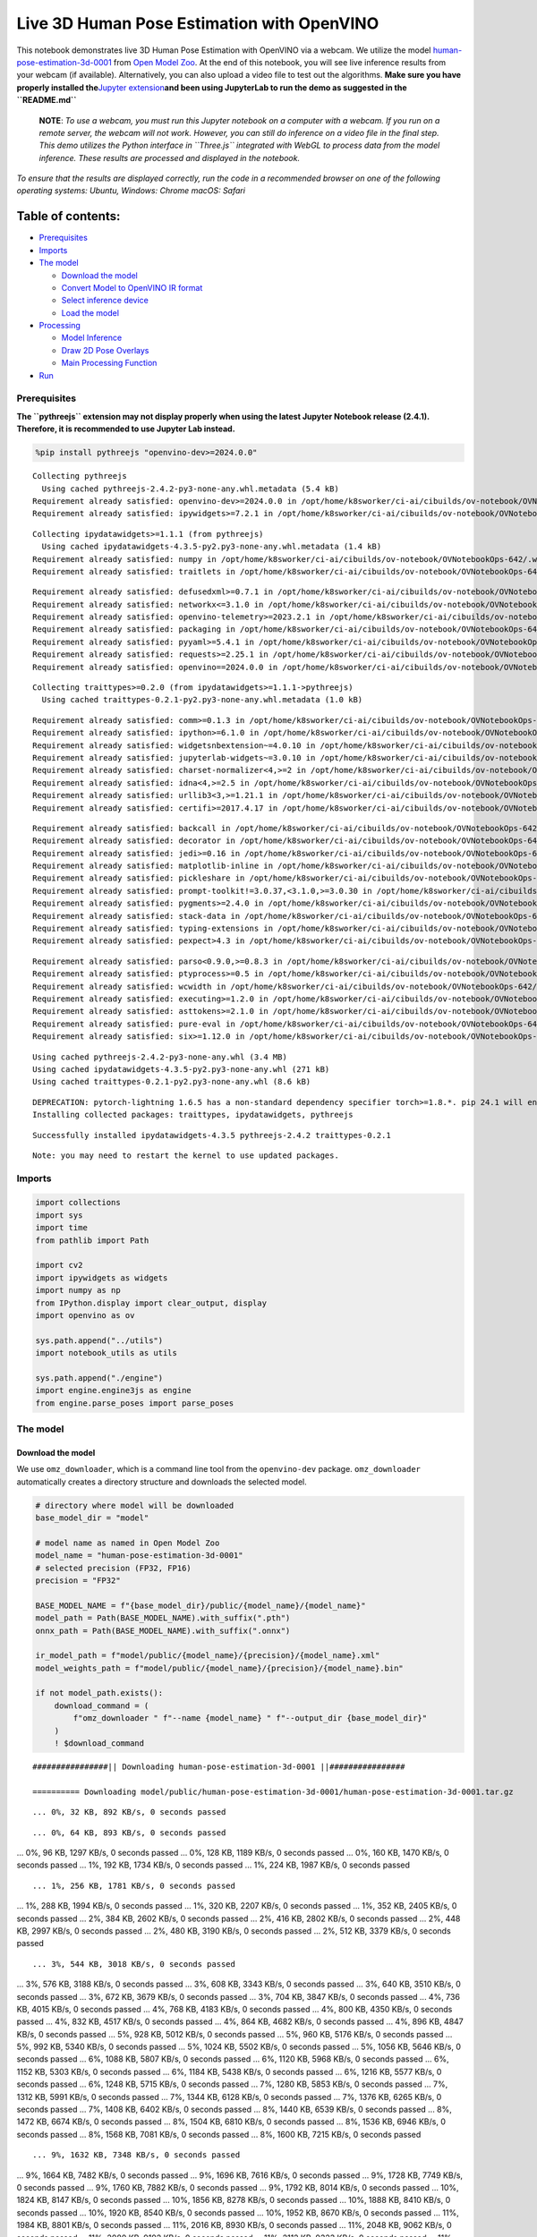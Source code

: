 Live 3D Human Pose Estimation with OpenVINO
===========================================

This notebook demonstrates live 3D Human Pose Estimation with OpenVINO
via a webcam. We utilize the model
`human-pose-estimation-3d-0001 <https://github.com/openvinotoolkit/open_model_zoo/tree/master/models/public/human-pose-estimation-3d-0001>`__
from `Open Model
Zoo <https://github.com/openvinotoolkit/open_model_zoo/>`__. At the end
of this notebook, you will see live inference results from your webcam
(if available). Alternatively, you can also upload a video file to test
out the algorithms. **Make sure you have properly installed
the**\ `Jupyter
extension <https://github.com/jupyter-widgets/pythreejs#jupyterlab>`__\ **and
been using JupyterLab to run the demo as suggested in the
``README.md``**

   **NOTE**: *To use a webcam, you must run this Jupyter notebook on a
   computer with a webcam. If you run on a remote server, the webcam
   will not work. However, you can still do inference on a video file in
   the final step. This demo utilizes the Python interface in
   ``Three.js`` integrated with WebGL to process data from the model
   inference. These results are processed and displayed in the
   notebook.*

*To ensure that the results are displayed correctly, run the code in a
recommended browser on one of the following operating systems:* *Ubuntu,
Windows: Chrome* *macOS: Safari*

Table of contents:
^^^^^^^^^^^^^^^^^^

-  `Prerequisites <#prerequisites>`__
-  `Imports <#imports>`__
-  `The model <#the-model>`__

   -  `Download the model <#download-the-model>`__
   -  `Convert Model to OpenVINO IR
      format <#convert-model-to-openvino-ir-format>`__
   -  `Select inference device <#select-inference-device>`__
   -  `Load the model <#load-the-model>`__

-  `Processing <#processing>`__

   -  `Model Inference <#model-inference>`__
   -  `Draw 2D Pose Overlays <#draw-2d-pose-overlays>`__
   -  `Main Processing Function <#main-processing-function>`__

-  `Run <#run>`__

Prerequisites
-------------



**The ``pythreejs`` extension may not display properly when using the
latest Jupyter Notebook release (2.4.1). Therefore, it is recommended to
use Jupyter Lab instead.**

.. code:: ipython3

    %pip install pythreejs "openvino-dev>=2024.0.0"


.. parsed-literal::

    Collecting pythreejs
      Using cached pythreejs-2.4.2-py3-none-any.whl.metadata (5.4 kB)
    Requirement already satisfied: openvino-dev>=2024.0.0 in /opt/home/k8sworker/ci-ai/cibuilds/ov-notebook/OVNotebookOps-642/.workspace/scm/ov-notebook/.venv/lib/python3.8/site-packages (2024.0.0)
    Requirement already satisfied: ipywidgets>=7.2.1 in /opt/home/k8sworker/ci-ai/cibuilds/ov-notebook/OVNotebookOps-642/.workspace/scm/ov-notebook/.venv/lib/python3.8/site-packages (from pythreejs) (8.1.2)


.. parsed-literal::

    Collecting ipydatawidgets>=1.1.1 (from pythreejs)
      Using cached ipydatawidgets-4.3.5-py2.py3-none-any.whl.metadata (1.4 kB)
    Requirement already satisfied: numpy in /opt/home/k8sworker/ci-ai/cibuilds/ov-notebook/OVNotebookOps-642/.workspace/scm/ov-notebook/.venv/lib/python3.8/site-packages (from pythreejs) (1.23.5)
    Requirement already satisfied: traitlets in /opt/home/k8sworker/ci-ai/cibuilds/ov-notebook/OVNotebookOps-642/.workspace/scm/ov-notebook/.venv/lib/python3.8/site-packages (from pythreejs) (5.14.2)


.. parsed-literal::

    Requirement already satisfied: defusedxml>=0.7.1 in /opt/home/k8sworker/ci-ai/cibuilds/ov-notebook/OVNotebookOps-642/.workspace/scm/ov-notebook/.venv/lib/python3.8/site-packages (from openvino-dev>=2024.0.0) (0.7.1)
    Requirement already satisfied: networkx<=3.1.0 in /opt/home/k8sworker/ci-ai/cibuilds/ov-notebook/OVNotebookOps-642/.workspace/scm/ov-notebook/.venv/lib/python3.8/site-packages (from openvino-dev>=2024.0.0) (2.8.8)
    Requirement already satisfied: openvino-telemetry>=2023.2.1 in /opt/home/k8sworker/ci-ai/cibuilds/ov-notebook/OVNotebookOps-642/.workspace/scm/ov-notebook/.venv/lib/python3.8/site-packages (from openvino-dev>=2024.0.0) (2023.2.1)
    Requirement already satisfied: packaging in /opt/home/k8sworker/ci-ai/cibuilds/ov-notebook/OVNotebookOps-642/.workspace/scm/ov-notebook/.venv/lib/python3.8/site-packages (from openvino-dev>=2024.0.0) (24.0)
    Requirement already satisfied: pyyaml>=5.4.1 in /opt/home/k8sworker/ci-ai/cibuilds/ov-notebook/OVNotebookOps-642/.workspace/scm/ov-notebook/.venv/lib/python3.8/site-packages (from openvino-dev>=2024.0.0) (6.0.1)
    Requirement already satisfied: requests>=2.25.1 in /opt/home/k8sworker/ci-ai/cibuilds/ov-notebook/OVNotebookOps-642/.workspace/scm/ov-notebook/.venv/lib/python3.8/site-packages (from openvino-dev>=2024.0.0) (2.31.0)
    Requirement already satisfied: openvino==2024.0.0 in /opt/home/k8sworker/ci-ai/cibuilds/ov-notebook/OVNotebookOps-642/.workspace/scm/ov-notebook/.venv/lib/python3.8/site-packages (from openvino-dev>=2024.0.0) (2024.0.0)


.. parsed-literal::

    Collecting traittypes>=0.2.0 (from ipydatawidgets>=1.1.1->pythreejs)
      Using cached traittypes-0.2.1-py2.py3-none-any.whl.metadata (1.0 kB)


.. parsed-literal::

    Requirement already satisfied: comm>=0.1.3 in /opt/home/k8sworker/ci-ai/cibuilds/ov-notebook/OVNotebookOps-642/.workspace/scm/ov-notebook/.venv/lib/python3.8/site-packages (from ipywidgets>=7.2.1->pythreejs) (0.2.2)
    Requirement already satisfied: ipython>=6.1.0 in /opt/home/k8sworker/ci-ai/cibuilds/ov-notebook/OVNotebookOps-642/.workspace/scm/ov-notebook/.venv/lib/python3.8/site-packages (from ipywidgets>=7.2.1->pythreejs) (8.12.3)
    Requirement already satisfied: widgetsnbextension~=4.0.10 in /opt/home/k8sworker/ci-ai/cibuilds/ov-notebook/OVNotebookOps-642/.workspace/scm/ov-notebook/.venv/lib/python3.8/site-packages (from ipywidgets>=7.2.1->pythreejs) (4.0.10)
    Requirement already satisfied: jupyterlab-widgets~=3.0.10 in /opt/home/k8sworker/ci-ai/cibuilds/ov-notebook/OVNotebookOps-642/.workspace/scm/ov-notebook/.venv/lib/python3.8/site-packages (from ipywidgets>=7.2.1->pythreejs) (3.0.10)
    Requirement already satisfied: charset-normalizer<4,>=2 in /opt/home/k8sworker/ci-ai/cibuilds/ov-notebook/OVNotebookOps-642/.workspace/scm/ov-notebook/.venv/lib/python3.8/site-packages (from requests>=2.25.1->openvino-dev>=2024.0.0) (3.3.2)
    Requirement already satisfied: idna<4,>=2.5 in /opt/home/k8sworker/ci-ai/cibuilds/ov-notebook/OVNotebookOps-642/.workspace/scm/ov-notebook/.venv/lib/python3.8/site-packages (from requests>=2.25.1->openvino-dev>=2024.0.0) (3.6)
    Requirement already satisfied: urllib3<3,>=1.21.1 in /opt/home/k8sworker/ci-ai/cibuilds/ov-notebook/OVNotebookOps-642/.workspace/scm/ov-notebook/.venv/lib/python3.8/site-packages (from requests>=2.25.1->openvino-dev>=2024.0.0) (2.2.1)
    Requirement already satisfied: certifi>=2017.4.17 in /opt/home/k8sworker/ci-ai/cibuilds/ov-notebook/OVNotebookOps-642/.workspace/scm/ov-notebook/.venv/lib/python3.8/site-packages (from requests>=2.25.1->openvino-dev>=2024.0.0) (2024.2.2)


.. parsed-literal::

    Requirement already satisfied: backcall in /opt/home/k8sworker/ci-ai/cibuilds/ov-notebook/OVNotebookOps-642/.workspace/scm/ov-notebook/.venv/lib/python3.8/site-packages (from ipython>=6.1.0->ipywidgets>=7.2.1->pythreejs) (0.2.0)
    Requirement already satisfied: decorator in /opt/home/k8sworker/ci-ai/cibuilds/ov-notebook/OVNotebookOps-642/.workspace/scm/ov-notebook/.venv/lib/python3.8/site-packages (from ipython>=6.1.0->ipywidgets>=7.2.1->pythreejs) (5.1.1)
    Requirement already satisfied: jedi>=0.16 in /opt/home/k8sworker/ci-ai/cibuilds/ov-notebook/OVNotebookOps-642/.workspace/scm/ov-notebook/.venv/lib/python3.8/site-packages (from ipython>=6.1.0->ipywidgets>=7.2.1->pythreejs) (0.19.1)
    Requirement already satisfied: matplotlib-inline in /opt/home/k8sworker/ci-ai/cibuilds/ov-notebook/OVNotebookOps-642/.workspace/scm/ov-notebook/.venv/lib/python3.8/site-packages (from ipython>=6.1.0->ipywidgets>=7.2.1->pythreejs) (0.1.6)
    Requirement already satisfied: pickleshare in /opt/home/k8sworker/ci-ai/cibuilds/ov-notebook/OVNotebookOps-642/.workspace/scm/ov-notebook/.venv/lib/python3.8/site-packages (from ipython>=6.1.0->ipywidgets>=7.2.1->pythreejs) (0.7.5)
    Requirement already satisfied: prompt-toolkit!=3.0.37,<3.1.0,>=3.0.30 in /opt/home/k8sworker/ci-ai/cibuilds/ov-notebook/OVNotebookOps-642/.workspace/scm/ov-notebook/.venv/lib/python3.8/site-packages (from ipython>=6.1.0->ipywidgets>=7.2.1->pythreejs) (3.0.43)
    Requirement already satisfied: pygments>=2.4.0 in /opt/home/k8sworker/ci-ai/cibuilds/ov-notebook/OVNotebookOps-642/.workspace/scm/ov-notebook/.venv/lib/python3.8/site-packages (from ipython>=6.1.0->ipywidgets>=7.2.1->pythreejs) (2.17.2)
    Requirement already satisfied: stack-data in /opt/home/k8sworker/ci-ai/cibuilds/ov-notebook/OVNotebookOps-642/.workspace/scm/ov-notebook/.venv/lib/python3.8/site-packages (from ipython>=6.1.0->ipywidgets>=7.2.1->pythreejs) (0.6.3)
    Requirement already satisfied: typing-extensions in /opt/home/k8sworker/ci-ai/cibuilds/ov-notebook/OVNotebookOps-642/.workspace/scm/ov-notebook/.venv/lib/python3.8/site-packages (from ipython>=6.1.0->ipywidgets>=7.2.1->pythreejs) (4.10.0)
    Requirement already satisfied: pexpect>4.3 in /opt/home/k8sworker/ci-ai/cibuilds/ov-notebook/OVNotebookOps-642/.workspace/scm/ov-notebook/.venv/lib/python3.8/site-packages (from ipython>=6.1.0->ipywidgets>=7.2.1->pythreejs) (4.9.0)


.. parsed-literal::

    Requirement already satisfied: parso<0.9.0,>=0.8.3 in /opt/home/k8sworker/ci-ai/cibuilds/ov-notebook/OVNotebookOps-642/.workspace/scm/ov-notebook/.venv/lib/python3.8/site-packages (from jedi>=0.16->ipython>=6.1.0->ipywidgets>=7.2.1->pythreejs) (0.8.3)
    Requirement already satisfied: ptyprocess>=0.5 in /opt/home/k8sworker/ci-ai/cibuilds/ov-notebook/OVNotebookOps-642/.workspace/scm/ov-notebook/.venv/lib/python3.8/site-packages (from pexpect>4.3->ipython>=6.1.0->ipywidgets>=7.2.1->pythreejs) (0.7.0)
    Requirement already satisfied: wcwidth in /opt/home/k8sworker/ci-ai/cibuilds/ov-notebook/OVNotebookOps-642/.workspace/scm/ov-notebook/.venv/lib/python3.8/site-packages (from prompt-toolkit!=3.0.37,<3.1.0,>=3.0.30->ipython>=6.1.0->ipywidgets>=7.2.1->pythreejs) (0.2.13)
    Requirement already satisfied: executing>=1.2.0 in /opt/home/k8sworker/ci-ai/cibuilds/ov-notebook/OVNotebookOps-642/.workspace/scm/ov-notebook/.venv/lib/python3.8/site-packages (from stack-data->ipython>=6.1.0->ipywidgets>=7.2.1->pythreejs) (2.0.1)
    Requirement already satisfied: asttokens>=2.1.0 in /opt/home/k8sworker/ci-ai/cibuilds/ov-notebook/OVNotebookOps-642/.workspace/scm/ov-notebook/.venv/lib/python3.8/site-packages (from stack-data->ipython>=6.1.0->ipywidgets>=7.2.1->pythreejs) (2.4.1)
    Requirement already satisfied: pure-eval in /opt/home/k8sworker/ci-ai/cibuilds/ov-notebook/OVNotebookOps-642/.workspace/scm/ov-notebook/.venv/lib/python3.8/site-packages (from stack-data->ipython>=6.1.0->ipywidgets>=7.2.1->pythreejs) (0.2.2)
    Requirement already satisfied: six>=1.12.0 in /opt/home/k8sworker/ci-ai/cibuilds/ov-notebook/OVNotebookOps-642/.workspace/scm/ov-notebook/.venv/lib/python3.8/site-packages (from asttokens>=2.1.0->stack-data->ipython>=6.1.0->ipywidgets>=7.2.1->pythreejs) (1.16.0)


.. parsed-literal::

    Using cached pythreejs-2.4.2-py3-none-any.whl (3.4 MB)
    Using cached ipydatawidgets-4.3.5-py2.py3-none-any.whl (271 kB)
    Using cached traittypes-0.2.1-py2.py3-none-any.whl (8.6 kB)


.. parsed-literal::

    DEPRECATION: pytorch-lightning 1.6.5 has a non-standard dependency specifier torch>=1.8.*. pip 24.1 will enforce this behaviour change. A possible replacement is to upgrade to a newer version of pytorch-lightning or contact the author to suggest that they release a version with a conforming dependency specifiers. Discussion can be found at https://github.com/pypa/pip/issues/12063
    Installing collected packages: traittypes, ipydatawidgets, pythreejs


.. parsed-literal::

    Successfully installed ipydatawidgets-4.3.5 pythreejs-2.4.2 traittypes-0.2.1


.. parsed-literal::

    Note: you may need to restart the kernel to use updated packages.


Imports
-------



.. code:: ipython3

    import collections
    import sys
    import time
    from pathlib import Path
    
    import cv2
    import ipywidgets as widgets
    import numpy as np
    from IPython.display import clear_output, display
    import openvino as ov
    
    sys.path.append("../utils")
    import notebook_utils as utils
    
    sys.path.append("./engine")
    import engine.engine3js as engine
    from engine.parse_poses import parse_poses

The model
---------



Download the model
~~~~~~~~~~~~~~~~~~



We use ``omz_downloader``, which is a command line tool from the
``openvino-dev`` package. ``omz_downloader`` automatically creates a
directory structure and downloads the selected model.

.. code:: ipython3

    # directory where model will be downloaded
    base_model_dir = "model"
    
    # model name as named in Open Model Zoo
    model_name = "human-pose-estimation-3d-0001"
    # selected precision (FP32, FP16)
    precision = "FP32"
    
    BASE_MODEL_NAME = f"{base_model_dir}/public/{model_name}/{model_name}"
    model_path = Path(BASE_MODEL_NAME).with_suffix(".pth")
    onnx_path = Path(BASE_MODEL_NAME).with_suffix(".onnx")
    
    ir_model_path = f"model/public/{model_name}/{precision}/{model_name}.xml"
    model_weights_path = f"model/public/{model_name}/{precision}/{model_name}.bin"
    
    if not model_path.exists():
        download_command = (
            f"omz_downloader " f"--name {model_name} " f"--output_dir {base_model_dir}"
        )
        ! $download_command


.. parsed-literal::

    ################|| Downloading human-pose-estimation-3d-0001 ||################
    
    ========== Downloading model/public/human-pose-estimation-3d-0001/human-pose-estimation-3d-0001.tar.gz


.. parsed-literal::

    ... 0%, 32 KB, 892 KB/s, 0 seconds passed

.. parsed-literal::

    ... 0%, 64 KB, 893 KB/s, 0 seconds passed
... 0%, 96 KB, 1297 KB/s, 0 seconds passed
... 0%, 128 KB, 1189 KB/s, 0 seconds passed
... 0%, 160 KB, 1470 KB/s, 0 seconds passed
... 1%, 192 KB, 1734 KB/s, 0 seconds passed
... 1%, 224 KB, 1987 KB/s, 0 seconds passed

.. parsed-literal::

    ... 1%, 256 KB, 1781 KB/s, 0 seconds passed
... 1%, 288 KB, 1994 KB/s, 0 seconds passed
... 1%, 320 KB, 2207 KB/s, 0 seconds passed
... 1%, 352 KB, 2405 KB/s, 0 seconds passed
... 2%, 384 KB, 2602 KB/s, 0 seconds passed
... 2%, 416 KB, 2802 KB/s, 0 seconds passed
... 2%, 448 KB, 2997 KB/s, 0 seconds passed
... 2%, 480 KB, 3190 KB/s, 0 seconds passed
... 2%, 512 KB, 3379 KB/s, 0 seconds passed

.. parsed-literal::

    ... 3%, 544 KB, 3018 KB/s, 0 seconds passed
... 3%, 576 KB, 3188 KB/s, 0 seconds passed
... 3%, 608 KB, 3343 KB/s, 0 seconds passed
... 3%, 640 KB, 3510 KB/s, 0 seconds passed
... 3%, 672 KB, 3679 KB/s, 0 seconds passed
... 3%, 704 KB, 3847 KB/s, 0 seconds passed
... 4%, 736 KB, 4015 KB/s, 0 seconds passed
... 4%, 768 KB, 4183 KB/s, 0 seconds passed
... 4%, 800 KB, 4350 KB/s, 0 seconds passed
... 4%, 832 KB, 4517 KB/s, 0 seconds passed
... 4%, 864 KB, 4682 KB/s, 0 seconds passed
... 4%, 896 KB, 4847 KB/s, 0 seconds passed
... 5%, 928 KB, 5012 KB/s, 0 seconds passed
... 5%, 960 KB, 5176 KB/s, 0 seconds passed
... 5%, 992 KB, 5340 KB/s, 0 seconds passed
... 5%, 1024 KB, 5502 KB/s, 0 seconds passed
... 5%, 1056 KB, 5646 KB/s, 0 seconds passed
... 6%, 1088 KB, 5807 KB/s, 0 seconds passed
... 6%, 1120 KB, 5968 KB/s, 0 seconds passed
... 6%, 1152 KB, 5303 KB/s, 0 seconds passed
... 6%, 1184 KB, 5438 KB/s, 0 seconds passed
... 6%, 1216 KB, 5577 KB/s, 0 seconds passed
... 6%, 1248 KB, 5715 KB/s, 0 seconds passed
... 7%, 1280 KB, 5853 KB/s, 0 seconds passed
... 7%, 1312 KB, 5991 KB/s, 0 seconds passed
... 7%, 1344 KB, 6128 KB/s, 0 seconds passed
... 7%, 1376 KB, 6265 KB/s, 0 seconds passed
... 7%, 1408 KB, 6402 KB/s, 0 seconds passed
... 8%, 1440 KB, 6539 KB/s, 0 seconds passed
... 8%, 1472 KB, 6674 KB/s, 0 seconds passed
... 8%, 1504 KB, 6810 KB/s, 0 seconds passed
... 8%, 1536 KB, 6946 KB/s, 0 seconds passed
... 8%, 1568 KB, 7081 KB/s, 0 seconds passed
... 8%, 1600 KB, 7215 KB/s, 0 seconds passed

.. parsed-literal::

    ... 9%, 1632 KB, 7348 KB/s, 0 seconds passed
... 9%, 1664 KB, 7482 KB/s, 0 seconds passed
... 9%, 1696 KB, 7616 KB/s, 0 seconds passed
... 9%, 1728 KB, 7749 KB/s, 0 seconds passed
... 9%, 1760 KB, 7882 KB/s, 0 seconds passed
... 9%, 1792 KB, 8014 KB/s, 0 seconds passed
... 10%, 1824 KB, 8147 KB/s, 0 seconds passed
... 10%, 1856 KB, 8278 KB/s, 0 seconds passed
... 10%, 1888 KB, 8410 KB/s, 0 seconds passed
... 10%, 1920 KB, 8540 KB/s, 0 seconds passed
... 10%, 1952 KB, 8670 KB/s, 0 seconds passed
... 11%, 1984 KB, 8801 KB/s, 0 seconds passed
... 11%, 2016 KB, 8930 KB/s, 0 seconds passed
... 11%, 2048 KB, 9062 KB/s, 0 seconds passed
... 11%, 2080 KB, 9192 KB/s, 0 seconds passed
... 11%, 2112 KB, 9323 KB/s, 0 seconds passed
... 11%, 2144 KB, 9453 KB/s, 0 seconds passed
... 12%, 2176 KB, 9584 KB/s, 0 seconds passed
... 12%, 2208 KB, 9714 KB/s, 0 seconds passed
... 12%, 2240 KB, 9844 KB/s, 0 seconds passed
... 12%, 2272 KB, 9973 KB/s, 0 seconds passed
... 12%, 2304 KB, 9138 KB/s, 0 seconds passed
... 12%, 2336 KB, 9149 KB/s, 0 seconds passed
... 13%, 2368 KB, 9262 KB/s, 0 seconds passed
... 13%, 2400 KB, 9375 KB/s, 0 seconds passed
... 13%, 2432 KB, 9489 KB/s, 0 seconds passed
... 13%, 2464 KB, 9602 KB/s, 0 seconds passed
... 13%, 2496 KB, 9715 KB/s, 0 seconds passed
... 14%, 2528 KB, 9816 KB/s, 0 seconds passed
... 14%, 2560 KB, 9929 KB/s, 0 seconds passed
... 14%, 2592 KB, 10041 KB/s, 0 seconds passed
... 14%, 2624 KB, 10151 KB/s, 0 seconds passed
... 14%, 2656 KB, 10262 KB/s, 0 seconds passed
... 14%, 2688 KB, 10373 KB/s, 0 seconds passed
... 15%, 2720 KB, 10485 KB/s, 0 seconds passed
... 15%, 2752 KB, 10596 KB/s, 0 seconds passed
... 15%, 2784 KB, 10706 KB/s, 0 seconds passed
... 15%, 2816 KB, 10817 KB/s, 0 seconds passed
... 15%, 2848 KB, 10926 KB/s, 0 seconds passed
... 16%, 2880 KB, 11036 KB/s, 0 seconds passed
... 16%, 2912 KB, 11147 KB/s, 0 seconds passed
... 16%, 2944 KB, 11256 KB/s, 0 seconds passed
... 16%, 2976 KB, 11365 KB/s, 0 seconds passed
... 16%, 3008 KB, 11474 KB/s, 0 seconds passed
... 16%, 3040 KB, 11582 KB/s, 0 seconds passed
... 17%, 3072 KB, 11691 KB/s, 0 seconds passed
... 17%, 3104 KB, 11799 KB/s, 0 seconds passed
... 17%, 3136 KB, 11907 KB/s, 0 seconds passed
... 17%, 3168 KB, 12015 KB/s, 0 seconds passed
... 17%, 3200 KB, 12123 KB/s, 0 seconds passed
... 17%, 3232 KB, 12229 KB/s, 0 seconds passed
... 18%, 3264 KB, 12336 KB/s, 0 seconds passed
... 18%, 3296 KB, 12443 KB/s, 0 seconds passed
... 18%, 3328 KB, 12549 KB/s, 0 seconds passed
... 18%, 3360 KB, 12656 KB/s, 0 seconds passed
... 18%, 3392 KB, 12762 KB/s, 0 seconds passed
... 19%, 3424 KB, 12870 KB/s, 0 seconds passed
... 19%, 3456 KB, 12980 KB/s, 0 seconds passed
... 19%, 3488 KB, 13090 KB/s, 0 seconds passed
... 19%, 3520 KB, 13200 KB/s, 0 seconds passed
... 19%, 3552 KB, 13310 KB/s, 0 seconds passed
... 19%, 3584 KB, 13420 KB/s, 0 seconds passed
... 20%, 3616 KB, 13530 KB/s, 0 seconds passed
... 20%, 3648 KB, 13639 KB/s, 0 seconds passed
... 20%, 3680 KB, 13748 KB/s, 0 seconds passed
... 20%, 3712 KB, 13857 KB/s, 0 seconds passed
... 20%, 3744 KB, 13963 KB/s, 0 seconds passed
... 20%, 3776 KB, 14067 KB/s, 0 seconds passed
... 21%, 3808 KB, 14174 KB/s, 0 seconds passed
... 21%, 3840 KB, 14278 KB/s, 0 seconds passed
... 21%, 3872 KB, 14383 KB/s, 0 seconds passed
... 21%, 3904 KB, 14487 KB/s, 0 seconds passed
... 21%, 3936 KB, 14582 KB/s, 0 seconds passed
... 22%, 3968 KB, 14690 KB/s, 0 seconds passed
... 22%, 4000 KB, 14796 KB/s, 0 seconds passed
... 22%, 4032 KB, 14891 KB/s, 0 seconds passed
... 22%, 4064 KB, 14999 KB/s, 0 seconds passed
... 22%, 4096 KB, 15103 KB/s, 0 seconds passed
... 22%, 4128 KB, 15206 KB/s, 0 seconds passed
... 23%, 4160 KB, 15309 KB/s, 0 seconds passed
... 23%, 4192 KB, 15412 KB/s, 0 seconds passed
... 23%, 4224 KB, 15514 KB/s, 0 seconds passed
... 23%, 4256 KB, 15612 KB/s, 0 seconds passed
... 23%, 4288 KB, 15715 KB/s, 0 seconds passed
... 24%, 4320 KB, 15817 KB/s, 0 seconds passed

.. parsed-literal::

    ... 24%, 4352 KB, 15918 KB/s, 0 seconds passed
... 24%, 4384 KB, 16019 KB/s, 0 seconds passed
... 24%, 4416 KB, 16118 KB/s, 0 seconds passed
... 24%, 4448 KB, 16217 KB/s, 0 seconds passed
... 24%, 4480 KB, 16319 KB/s, 0 seconds passed
... 25%, 4512 KB, 16419 KB/s, 0 seconds passed
... 25%, 4544 KB, 16519 KB/s, 0 seconds passed
... 25%, 4576 KB, 16619 KB/s, 0 seconds passed
... 25%, 4608 KB, 15985 KB/s, 0 seconds passed
... 25%, 4640 KB, 16068 KB/s, 0 seconds passed
... 25%, 4672 KB, 16165 KB/s, 0 seconds passed
... 26%, 4704 KB, 16260 KB/s, 0 seconds passed
... 26%, 4736 KB, 16288 KB/s, 0 seconds passed
... 26%, 4768 KB, 16383 KB/s, 0 seconds passed
... 26%, 4800 KB, 16477 KB/s, 0 seconds passed
... 26%, 4832 KB, 16570 KB/s, 0 seconds passed
... 27%, 4864 KB, 16654 KB/s, 0 seconds passed
... 27%, 4896 KB, 16701 KB/s, 0 seconds passed
... 27%, 4928 KB, 16790 KB/s, 0 seconds passed
... 27%, 4960 KB, 16880 KB/s, 0 seconds passed
... 27%, 4992 KB, 16976 KB/s, 0 seconds passed
... 27%, 5024 KB, 17072 KB/s, 0 seconds passed
... 28%, 5056 KB, 17166 KB/s, 0 seconds passed
... 28%, 5088 KB, 17252 KB/s, 0 seconds passed
... 28%, 5120 KB, 17345 KB/s, 0 seconds passed
... 28%, 5152 KB, 17434 KB/s, 0 seconds passed
... 28%, 5184 KB, 17527 KB/s, 0 seconds passed
... 28%, 5216 KB, 17619 KB/s, 0 seconds passed
... 29%, 5248 KB, 17714 KB/s, 0 seconds passed
... 29%, 5280 KB, 17805 KB/s, 0 seconds passed
... 29%, 5312 KB, 17896 KB/s, 0 seconds passed
... 29%, 5344 KB, 17988 KB/s, 0 seconds passed
... 29%, 5376 KB, 18079 KB/s, 0 seconds passed
... 30%, 5408 KB, 18164 KB/s, 0 seconds passed
... 30%, 5440 KB, 18253 KB/s, 0 seconds passed
... 30%, 5472 KB, 18344 KB/s, 0 seconds passed
... 30%, 5504 KB, 18435 KB/s, 0 seconds passed
... 30%, 5536 KB, 18525 KB/s, 0 seconds passed
... 30%, 5568 KB, 18615 KB/s, 0 seconds passed
... 31%, 5600 KB, 18706 KB/s, 0 seconds passed
... 31%, 5632 KB, 18796 KB/s, 0 seconds passed
... 31%, 5664 KB, 18886 KB/s, 0 seconds passed
... 31%, 5696 KB, 18976 KB/s, 0 seconds passed
... 31%, 5728 KB, 19058 KB/s, 0 seconds passed
... 32%, 5760 KB, 19146 KB/s, 0 seconds passed
... 32%, 5792 KB, 19236 KB/s, 0 seconds passed
... 32%, 5824 KB, 19325 KB/s, 0 seconds passed
... 32%, 5856 KB, 19413 KB/s, 0 seconds passed
... 32%, 5888 KB, 19503 KB/s, 0 seconds passed
... 32%, 5920 KB, 19591 KB/s, 0 seconds passed
... 33%, 5952 KB, 19679 KB/s, 0 seconds passed
... 33%, 5984 KB, 19768 KB/s, 0 seconds passed
... 33%, 6016 KB, 19856 KB/s, 0 seconds passed
... 33%, 6048 KB, 19329 KB/s, 0 seconds passed
... 33%, 6080 KB, 19412 KB/s, 0 seconds passed
... 33%, 6112 KB, 19497 KB/s, 0 seconds passed
... 34%, 6144 KB, 19580 KB/s, 0 seconds passed
... 34%, 6176 KB, 19665 KB/s, 0 seconds passed
... 34%, 6208 KB, 19749 KB/s, 0 seconds passed
... 34%, 6240 KB, 19835 KB/s, 0 seconds passed
... 34%, 6272 KB, 19916 KB/s, 0 seconds passed
... 35%, 6304 KB, 20000 KB/s, 0 seconds passed
... 35%, 6336 KB, 20085 KB/s, 0 seconds passed
... 35%, 6368 KB, 20170 KB/s, 0 seconds passed
... 35%, 6400 KB, 20253 KB/s, 0 seconds passed
... 35%, 6432 KB, 20334 KB/s, 0 seconds passed
... 35%, 6464 KB, 20414 KB/s, 0 seconds passed
... 36%, 6496 KB, 20496 KB/s, 0 seconds passed
... 36%, 6528 KB, 20577 KB/s, 0 seconds passed
... 36%, 6560 KB, 20658 KB/s, 0 seconds passed
... 36%, 6592 KB, 20738 KB/s, 0 seconds passed
... 36%, 6624 KB, 20819 KB/s, 0 seconds passed
... 36%, 6656 KB, 20898 KB/s, 0 seconds passed
... 37%, 6688 KB, 20978 KB/s, 0 seconds passed
... 37%, 6720 KB, 21058 KB/s, 0 seconds passed
... 37%, 6752 KB, 21138 KB/s, 0 seconds passed
... 37%, 6784 KB, 21218 KB/s, 0 seconds passed
... 37%, 6816 KB, 21298 KB/s, 0 seconds passed
... 38%, 6848 KB, 21377 KB/s, 0 seconds passed

.. parsed-literal::

    ... 38%, 6880 KB, 21024 KB/s, 0 seconds passed
... 38%, 6912 KB, 21102 KB/s, 0 seconds passed
... 38%, 6944 KB, 21179 KB/s, 0 seconds passed
... 38%, 6976 KB, 21255 KB/s, 0 seconds passed
... 38%, 7008 KB, 21332 KB/s, 0 seconds passed
... 39%, 7040 KB, 21410 KB/s, 0 seconds passed
... 39%, 7072 KB, 21488 KB/s, 0 seconds passed
... 39%, 7104 KB, 21564 KB/s, 0 seconds passed
... 39%, 7136 KB, 21641 KB/s, 0 seconds passed
... 39%, 7168 KB, 21719 KB/s, 0 seconds passed
... 40%, 7200 KB, 21796 KB/s, 0 seconds passed
... 40%, 7232 KB, 21875 KB/s, 0 seconds passed
... 40%, 7264 KB, 21951 KB/s, 0 seconds passed
... 40%, 7296 KB, 22028 KB/s, 0 seconds passed
... 40%, 7328 KB, 22104 KB/s, 0 seconds passed
... 40%, 7360 KB, 22181 KB/s, 0 seconds passed
... 41%, 7392 KB, 22257 KB/s, 0 seconds passed
... 41%, 7424 KB, 22332 KB/s, 0 seconds passed
... 41%, 7456 KB, 22408 KB/s, 0 seconds passed
... 41%, 7488 KB, 22485 KB/s, 0 seconds passed
... 41%, 7520 KB, 22561 KB/s, 0 seconds passed
... 41%, 7552 KB, 22636 KB/s, 0 seconds passed
... 42%, 7584 KB, 22712 KB/s, 0 seconds passed
... 42%, 7616 KB, 22787 KB/s, 0 seconds passed
... 42%, 7648 KB, 22863 KB/s, 0 seconds passed
... 42%, 7680 KB, 22938 KB/s, 0 seconds passed
... 42%, 7712 KB, 23013 KB/s, 0 seconds passed
... 43%, 7744 KB, 23086 KB/s, 0 seconds passed
... 43%, 7776 KB, 23161 KB/s, 0 seconds passed
... 43%, 7808 KB, 23235 KB/s, 0 seconds passed
... 43%, 7840 KB, 23311 KB/s, 0 seconds passed
... 43%, 7872 KB, 23388 KB/s, 0 seconds passed
... 43%, 7904 KB, 23465 KB/s, 0 seconds passed
... 44%, 7936 KB, 23543 KB/s, 0 seconds passed
... 44%, 7968 KB, 23621 KB/s, 0 seconds passed
... 44%, 8000 KB, 23698 KB/s, 0 seconds passed
... 44%, 8032 KB, 23776 KB/s, 0 seconds passed
... 44%, 8064 KB, 23853 KB/s, 0 seconds passed
... 45%, 8096 KB, 23930 KB/s, 0 seconds passed
... 45%, 8128 KB, 24007 KB/s, 0 seconds passed
... 45%, 8160 KB, 24084 KB/s, 0 seconds passed
... 45%, 8192 KB, 24161 KB/s, 0 seconds passed
... 45%, 8224 KB, 24237 KB/s, 0 seconds passed
... 45%, 8256 KB, 24314 KB/s, 0 seconds passed
... 46%, 8288 KB, 24391 KB/s, 0 seconds passed
... 46%, 8320 KB, 24466 KB/s, 0 seconds passed
... 46%, 8352 KB, 24541 KB/s, 0 seconds passed
... 46%, 8384 KB, 24616 KB/s, 0 seconds passed
... 46%, 8416 KB, 24692 KB/s, 0 seconds passed
... 46%, 8448 KB, 24768 KB/s, 0 seconds passed
... 47%, 8480 KB, 24844 KB/s, 0 seconds passed
... 47%, 8512 KB, 24919 KB/s, 0 seconds passed
... 47%, 8544 KB, 24993 KB/s, 0 seconds passed
... 47%, 8576 KB, 25068 KB/s, 0 seconds passed
... 47%, 8608 KB, 25144 KB/s, 0 seconds passed
... 48%, 8640 KB, 25220 KB/s, 0 seconds passed
... 48%, 8672 KB, 25295 KB/s, 0 seconds passed
... 48%, 8704 KB, 25366 KB/s, 0 seconds passed
... 48%, 8736 KB, 25440 KB/s, 0 seconds passed
... 48%, 8768 KB, 25513 KB/s, 0 seconds passed
... 48%, 8800 KB, 25586 KB/s, 0 seconds passed
... 49%, 8832 KB, 25659 KB/s, 0 seconds passed
... 49%, 8864 KB, 25729 KB/s, 0 seconds passed
... 49%, 8896 KB, 25802 KB/s, 0 seconds passed
... 49%, 8928 KB, 25874 KB/s, 0 seconds passed
... 49%, 8960 KB, 25948 KB/s, 0 seconds passed
... 49%, 8992 KB, 26015 KB/s, 0 seconds passed
... 50%, 9024 KB, 26089 KB/s, 0 seconds passed
... 50%, 9056 KB, 26161 KB/s, 0 seconds passed
... 50%, 9088 KB, 26234 KB/s, 0 seconds passed
... 50%, 9120 KB, 26302 KB/s, 0 seconds passed
... 50%, 9152 KB, 26374 KB/s, 0 seconds passed
... 51%, 9184 KB, 26445 KB/s, 0 seconds passed
... 51%, 9216 KB, 26518 KB/s, 0 seconds passed
... 51%, 9248 KB, 26586 KB/s, 0 seconds passed
... 51%, 9280 KB, 26656 KB/s, 0 seconds passed
... 51%, 9312 KB, 26728 KB/s, 0 seconds passed
... 51%, 9344 KB, 26800 KB/s, 0 seconds passed
... 52%, 9376 KB, 26867 KB/s, 0 seconds passed
... 52%, 9408 KB, 26938 KB/s, 0 seconds passed
... 52%, 9440 KB, 27010 KB/s, 0 seconds passed
... 52%, 9472 KB, 27080 KB/s, 0 seconds passed
... 52%, 9504 KB, 27147 KB/s, 0 seconds passed
... 53%, 9536 KB, 27217 KB/s, 0 seconds passed
... 53%, 9568 KB, 27288 KB/s, 0 seconds passed
... 53%, 9600 KB, 27359 KB/s, 0 seconds passed
... 53%, 9632 KB, 27424 KB/s, 0 seconds passed
... 53%, 9664 KB, 27495 KB/s, 0 seconds passed
... 53%, 9696 KB, 27565 KB/s, 0 seconds passed
... 54%, 9728 KB, 27635 KB/s, 0 seconds passed
... 54%, 9760 KB, 27705 KB/s, 0 seconds passed
... 54%, 9792 KB, 27771 KB/s, 0 seconds passed
... 54%, 9824 KB, 27832 KB/s, 0 seconds passed
... 54%, 9856 KB, 27897 KB/s, 0 seconds passed
... 54%, 9888 KB, 27967 KB/s, 0 seconds passed
... 55%, 9920 KB, 28037 KB/s, 0 seconds passed
... 55%, 9952 KB, 28102 KB/s, 0 seconds passed
... 55%, 9984 KB, 28171 KB/s, 0 seconds passed
... 55%, 10016 KB, 28248 KB/s, 0 seconds passed
... 55%, 10048 KB, 28318 KB/s, 0 seconds passed
... 56%, 10080 KB, 28386 KB/s, 0 seconds passed
... 56%, 10112 KB, 28455 KB/s, 0 seconds passed
... 56%, 10144 KB, 28523 KB/s, 0 seconds passed
... 56%, 10176 KB, 28587 KB/s, 0 seconds passed
... 56%, 10208 KB, 28657 KB/s, 0 seconds passed
... 56%, 10240 KB, 28725 KB/s, 0 seconds passed
... 57%, 10272 KB, 28789 KB/s, 0 seconds passed
... 57%, 10304 KB, 28844 KB/s, 0 seconds passed
... 57%, 10336 KB, 28908 KB/s, 0 seconds passed
... 57%, 10368 KB, 28972 KB/s, 0 seconds passed
... 57%, 10400 KB, 29047 KB/s, 0 seconds passed
... 57%, 10432 KB, 29124 KB/s, 0 seconds passed
... 58%, 10464 KB, 29193 KB/s, 0 seconds passed
... 58%, 10496 KB, 29248 KB/s, 0 seconds passed
... 58%, 10528 KB, 29316 KB/s, 0 seconds passed
... 58%, 10560 KB, 29391 KB/s, 0 seconds passed
... 58%, 10592 KB, 29460 KB/s, 0 seconds passed
... 59%, 10624 KB, 29522 KB/s, 0 seconds passed
... 59%, 10656 KB, 29588 KB/s, 0 seconds passed
... 59%, 10688 KB, 29655 KB/s, 0 seconds passed
... 59%, 10720 KB, 29723 KB/s, 0 seconds passed
... 59%, 10752 KB, 29788 KB/s, 0 seconds passed
... 59%, 10784 KB, 29852 KB/s, 0 seconds passed
... 60%, 10816 KB, 29918 KB/s, 0 seconds passed
... 60%, 10848 KB, 29971 KB/s, 0 seconds passed
... 60%, 10880 KB, 30036 KB/s, 0 seconds passed
... 60%, 10912 KB, 30103 KB/s, 0 seconds passed
... 60%, 10944 KB, 30169 KB/s, 0 seconds passed
... 61%, 10976 KB, 30235 KB/s, 0 seconds passed
... 61%, 11008 KB, 30297 KB/s, 0 seconds passed
... 61%, 11040 KB, 30362 KB/s, 0 seconds passed
... 61%, 11072 KB, 30428 KB/s, 0 seconds passed
... 61%, 11104 KB, 30494 KB/s, 0 seconds passed
... 61%, 11136 KB, 30559 KB/s, 0 seconds passed
... 62%, 11168 KB, 30620 KB/s, 0 seconds passed
... 62%, 11200 KB, 30686 KB/s, 0 seconds passed
... 62%, 11232 KB, 30760 KB/s, 0 seconds passed
... 62%, 11264 KB, 30826 KB/s, 0 seconds passed
... 62%, 11296 KB, 30877 KB/s, 0 seconds passed
... 62%, 11328 KB, 30951 KB/s, 0 seconds passed
... 63%, 11360 KB, 31016 KB/s, 0 seconds passed
... 63%, 11392 KB, 31080 KB/s, 0 seconds passed
... 63%, 11424 KB, 31131 KB/s, 0 seconds passed
... 63%, 11456 KB, 31194 KB/s, 0 seconds passed
... 63%, 11488 KB, 31260 KB/s, 0 seconds passed
... 64%, 11520 KB, 31321 KB/s, 0 seconds passed
... 64%, 11552 KB, 31397 KB/s, 0 seconds passed
... 64%, 11584 KB, 31459 KB/s, 0 seconds passed
... 64%, 11616 KB, 31523 KB/s, 0 seconds passed
... 64%, 11648 KB, 31587 KB/s, 0 seconds passed
... 64%, 11680 KB, 31650 KB/s, 0 seconds passed
... 65%, 11712 KB, 31710 KB/s, 0 seconds passed
... 65%, 11744 KB, 31774 KB/s, 0 seconds passed
... 65%, 11776 KB, 31838 KB/s, 0 seconds passed
... 65%, 11808 KB, 31901 KB/s, 0 seconds passed
... 65%, 11840 KB, 31960 KB/s, 0 seconds passed
... 65%, 11872 KB, 32024 KB/s, 0 seconds passed
... 66%, 11904 KB, 32087 KB/s, 0 seconds passed
... 66%, 11936 KB, 32149 KB/s, 0 seconds passed
... 66%, 11968 KB, 32208 KB/s, 0 seconds passed
... 66%, 12000 KB, 32272 KB/s, 0 seconds passed
... 66%, 12032 KB, 32334 KB/s, 0 seconds passed
... 67%, 12064 KB, 32397 KB/s, 0 seconds passed
... 67%, 12096 KB, 32446 KB/s, 0 seconds passed
... 67%, 12128 KB, 32509 KB/s, 0 seconds passed
... 67%, 12160 KB, 32570 KB/s, 0 seconds passed
... 67%, 12192 KB, 32629 KB/s, 0 seconds passed
... 67%, 12224 KB, 32691 KB/s, 0 seconds passed
... 68%, 12256 KB, 32753 KB/s, 0 seconds passed
... 68%, 12288 KB, 32824 KB/s, 0 seconds passed
... 68%, 12320 KB, 32884 KB/s, 0 seconds passed
... 68%, 12352 KB, 32941 KB/s, 0 seconds passed
... 68%, 12384 KB, 32995 KB/s, 0 seconds passed
... 69%, 12416 KB, 33052 KB/s, 0 seconds passed

.. parsed-literal::

    ... 69%, 12448 KB, 33116 KB/s, 0 seconds passed
... 69%, 12480 KB, 33178 KB/s, 0 seconds passed
... 69%, 12512 KB, 33238 KB/s, 0 seconds passed
... 69%, 12544 KB, 33310 KB/s, 0 seconds passed
... 69%, 12576 KB, 33371 KB/s, 0 seconds passed
... 70%, 12608 KB, 33433 KB/s, 0 seconds passed
... 70%, 12640 KB, 33489 KB/s, 0 seconds passed
... 70%, 12672 KB, 33549 KB/s, 0 seconds passed
... 70%, 12704 KB, 33611 KB/s, 0 seconds passed
... 70%, 12736 KB, 33656 KB/s, 0 seconds passed
... 70%, 12768 KB, 33730 KB/s, 0 seconds passed
... 71%, 12800 KB, 33787 KB/s, 0 seconds passed
... 71%, 12832 KB, 33838 KB/s, 0 seconds passed
... 71%, 12864 KB, 33907 KB/s, 0 seconds passed
... 71%, 12896 KB, 33968 KB/s, 0 seconds passed
... 71%, 12928 KB, 34015 KB/s, 0 seconds passed
... 72%, 12960 KB, 34075 KB/s, 0 seconds passed
... 72%, 12992 KB, 34145 KB/s, 0 seconds passed
... 72%, 13024 KB, 34205 KB/s, 0 seconds passed
... 72%, 13056 KB, 34251 KB/s, 0 seconds passed
... 72%, 13088 KB, 34311 KB/s, 0 seconds passed
... 72%, 13120 KB, 34371 KB/s, 0 seconds passed
... 73%, 13152 KB, 34426 KB/s, 0 seconds passed
... 73%, 13184 KB, 34486 KB/s, 0 seconds passed
... 73%, 13216 KB, 34546 KB/s, 0 seconds passed
... 73%, 13248 KB, 34606 KB/s, 0 seconds passed
... 73%, 13280 KB, 34660 KB/s, 0 seconds passed
... 73%, 13312 KB, 34720 KB/s, 0 seconds passed
... 74%, 13344 KB, 34779 KB/s, 0 seconds passed
... 74%, 13376 KB, 34843 KB/s, 0 seconds passed
... 74%, 13408 KB, 34903 KB/s, 0 seconds passed
... 74%, 13440 KB, 34962 KB/s, 0 seconds passed
... 74%, 13472 KB, 35015 KB/s, 0 seconds passed
... 75%, 13504 KB, 35070 KB/s, 0 seconds passed
... 75%, 13536 KB, 35121 KB/s, 0 seconds passed
... 75%, 13568 KB, 35174 KB/s, 0 seconds passed
... 75%, 13600 KB, 35238 KB/s, 0 seconds passed
... 75%, 13632 KB, 35310 KB/s, 0 seconds passed
... 75%, 13664 KB, 35368 KB/s, 0 seconds passed
... 76%, 13696 KB, 35422 KB/s, 0 seconds passed
... 76%, 13728 KB, 35470 KB/s, 0 seconds passed
... 76%, 13760 KB, 35529 KB/s, 0 seconds passed
... 76%, 13792 KB, 35582 KB/s, 0 seconds passed
... 76%, 13824 KB, 35640 KB/s, 0 seconds passed
... 77%, 13856 KB, 35698 KB/s, 0 seconds passed
... 77%, 13888 KB, 35765 KB/s, 0 seconds passed
... 77%, 13920 KB, 35824 KB/s, 0 seconds passed
... 77%, 13952 KB, 35864 KB/s, 0 seconds passed
... 77%, 13984 KB, 35916 KB/s, 0 seconds passed
... 77%, 14016 KB, 35969 KB/s, 0 seconds passed
... 78%, 14048 KB, 36034 KB/s, 0 seconds passed
... 78%, 14080 KB, 36092 KB/s, 0 seconds passed
... 78%, 14112 KB, 36149 KB/s, 0 seconds passed
... 78%, 14144 KB, 36207 KB/s, 0 seconds passed
... 78%, 14176 KB, 36273 KB/s, 0 seconds passed
... 78%, 14208 KB, 36326 KB/s, 0 seconds passed
... 79%, 14240 KB, 36383 KB/s, 0 seconds passed
... 79%, 14272 KB, 36441 KB/s, 0 seconds passed
... 79%, 14304 KB, 36497 KB/s, 0 seconds passed
... 79%, 14336 KB, 36540 KB/s, 0 seconds passed
... 79%, 14368 KB, 36593 KB/s, 0 seconds passed
... 80%, 14400 KB, 36645 KB/s, 0 seconds passed
... 80%, 14432 KB, 36697 KB/s, 0 seconds passed
... 80%, 14464 KB, 36749 KB/s, 0 seconds passed
... 80%, 14496 KB, 36813 KB/s, 0 seconds passed
... 80%, 14528 KB, 36868 KB/s, 0 seconds passed
... 80%, 14560 KB, 36930 KB/s, 0 seconds passed
... 81%, 14592 KB, 36982 KB/s, 0 seconds passed
... 81%, 14624 KB, 37038 KB/s, 0 seconds passed
... 81%, 14656 KB, 37094 KB/s, 0 seconds passed
... 81%, 14688 KB, 37145 KB/s, 0 seconds passed
... 81%, 14720 KB, 37201 KB/s, 0 seconds passed
... 82%, 14752 KB, 37256 KB/s, 0 seconds passed
... 82%, 14784 KB, 37308 KB/s, 0 seconds passed
... 82%, 14816 KB, 37364 KB/s, 0 seconds passed
... 82%, 14848 KB, 37419 KB/s, 0 seconds passed
... 82%, 14880 KB, 37484 KB/s, 0 seconds passed
... 82%, 14912 KB, 37540 KB/s, 0 seconds passed
... 83%, 14944 KB, 37596 KB/s, 0 seconds passed
... 83%, 14976 KB, 37646 KB/s, 0 seconds passed
... 83%, 15008 KB, 37692 KB/s, 0 seconds passed
... 83%, 15040 KB, 37742 KB/s, 0 seconds passed
... 83%, 15072 KB, 37797 KB/s, 0 seconds passed
... 83%, 15104 KB, 37852 KB/s, 0 seconds passed
... 84%, 15136 KB, 37907 KB/s, 0 seconds passed
... 84%, 15168 KB, 37957 KB/s, 0 seconds passed
... 84%, 15200 KB, 38011 KB/s, 0 seconds passed
... 84%, 15232 KB, 38067 KB/s, 0 seconds passed
... 84%, 15264 KB, 38121 KB/s, 0 seconds passed
... 85%, 15296 KB, 38170 KB/s, 0 seconds passed
... 85%, 15328 KB, 38226 KB/s, 0 seconds passed
... 85%, 15360 KB, 38280 KB/s, 0 seconds passed
... 85%, 15392 KB, 38333 KB/s, 0 seconds passed
... 85%, 15424 KB, 38383 KB/s, 0 seconds passed
... 85%, 15456 KB, 38437 KB/s, 0 seconds passed
... 86%, 15488 KB, 38490 KB/s, 0 seconds passed
... 86%, 15520 KB, 38545 KB/s, 0 seconds passed
... 86%, 15552 KB, 38593 KB/s, 0 seconds passed
... 86%, 15584 KB, 38645 KB/s, 0 seconds passed
... 86%, 15616 KB, 38694 KB/s, 0 seconds passed
... 86%, 15648 KB, 38750 KB/s, 0 seconds passed
... 87%, 15680 KB, 38804 KB/s, 0 seconds passed
... 87%, 15712 KB, 38871 KB/s, 0 seconds passed
... 87%, 15744 KB, 38925 KB/s, 0 seconds passed
... 87%, 15776 KB, 38975 KB/s, 0 seconds passed
... 87%, 15808 KB, 39028 KB/s, 0 seconds passed
... 88%, 15840 KB, 38257 KB/s, 0 seconds passed
... 88%, 15872 KB, 38305 KB/s, 0 seconds passed
... 88%, 15904 KB, 38355 KB/s, 0 seconds passed
... 88%, 15936 KB, 38405 KB/s, 0 seconds passed
... 88%, 15968 KB, 38448 KB/s, 0 seconds passed
... 88%, 16000 KB, 38498 KB/s, 0 seconds passed
... 89%, 16032 KB, 38546 KB/s, 0 seconds passed
... 89%, 16064 KB, 38596 KB/s, 0 seconds passed
... 89%, 16096 KB, 38646 KB/s, 0 seconds passed
... 89%, 16128 KB, 38694 KB/s, 0 seconds passed
... 89%, 16160 KB, 38743 KB/s, 0 seconds passed
... 90%, 16192 KB, 38792 KB/s, 0 seconds passed
... 90%, 16224 KB, 38842 KB/s, 0 seconds passed
... 90%, 16256 KB, 38891 KB/s, 0 seconds passed
... 90%, 16288 KB, 38940 KB/s, 0 seconds passed
... 90%, 16320 KB, 38989 KB/s, 0 seconds passed
... 90%, 16352 KB, 39038 KB/s, 0 seconds passed
... 91%, 16384 KB, 39086 KB/s, 0 seconds passed
... 91%, 16416 KB, 39135 KB/s, 0 seconds passed
... 91%, 16448 KB, 39183 KB/s, 0 seconds passed
... 91%, 16480 KB, 39231 KB/s, 0 seconds passed
... 91%, 16512 KB, 39279 KB/s, 0 seconds passed
... 91%, 16544 KB, 39328 KB/s, 0 seconds passed
... 92%, 16576 KB, 39375 KB/s, 0 seconds passed
... 92%, 16608 KB, 39423 KB/s, 0 seconds passed
... 92%, 16640 KB, 39471 KB/s, 0 seconds passed
... 92%, 16672 KB, 39519 KB/s, 0 seconds passed
... 92%, 16704 KB, 39568 KB/s, 0 seconds passed
... 93%, 16736 KB, 39616 KB/s, 0 seconds passed
... 93%, 16768 KB, 39665 KB/s, 0 seconds passed
... 93%, 16800 KB, 39711 KB/s, 0 seconds passed
... 93%, 16832 KB, 39760 KB/s, 0 seconds passed
... 93%, 16864 KB, 39808 KB/s, 0 seconds passed
... 93%, 16896 KB, 39857 KB/s, 0 seconds passed
... 94%, 16928 KB, 39905 KB/s, 0 seconds passed
... 94%, 16960 KB, 39951 KB/s, 0 seconds passed
... 94%, 16992 KB, 39997 KB/s, 0 seconds passed
... 94%, 17024 KB, 40044 KB/s, 0 seconds passed
... 94%, 17056 KB, 40092 KB/s, 0 seconds passed
... 94%, 17088 KB, 40139 KB/s, 0 seconds passed
... 95%, 17120 KB, 40187 KB/s, 0 seconds passed
... 95%, 17152 KB, 40233 KB/s, 0 seconds passed
... 95%, 17184 KB, 40278 KB/s, 0 seconds passed
... 95%, 17216 KB, 40324 KB/s, 0 seconds passed

.. parsed-literal::

    ... 95%, 17248 KB, 40372 KB/s, 0 seconds passed
... 96%, 17280 KB, 40428 KB/s, 0 seconds passed
... 96%, 17312 KB, 40485 KB/s, 0 seconds passed
... 96%, 17344 KB, 40541 KB/s, 0 seconds passed
... 96%, 17376 KB, 40597 KB/s, 0 seconds passed
... 96%, 17408 KB, 40652 KB/s, 0 seconds passed
... 96%, 17440 KB, 40707 KB/s, 0 seconds passed
... 97%, 17472 KB, 40762 KB/s, 0 seconds passed
... 97%, 17504 KB, 40818 KB/s, 0 seconds passed
... 97%, 17536 KB, 40873 KB/s, 0 seconds passed
... 97%, 17568 KB, 40928 KB/s, 0 seconds passed
... 97%, 17600 KB, 40977 KB/s, 0 seconds passed
... 98%, 17632 KB, 41027 KB/s, 0 seconds passed
... 98%, 17664 KB, 41075 KB/s, 0 seconds passed
... 98%, 17696 KB, 41118 KB/s, 0 seconds passed
... 98%, 17728 KB, 41168 KB/s, 0 seconds passed
... 98%, 17760 KB, 41217 KB/s, 0 seconds passed
... 98%, 17792 KB, 41264 KB/s, 0 seconds passed
... 99%, 17824 KB, 41314 KB/s, 0 seconds passed
... 99%, 17856 KB, 41358 KB/s, 0 seconds passed
... 99%, 17888 KB, 40617 KB/s, 0 seconds passed
... 99%, 17920 KB, 40659 KB/s, 0 seconds passed
... 99%, 17952 KB, 40702 KB/s, 0 seconds passed
... 99%, 17984 KB, 40748 KB/s, 0 seconds passed
... 100%, 17990 KB, 40731 KB/s, 0 seconds passed

    
    ========== Unpacking model/public/human-pose-estimation-3d-0001/human-pose-estimation-3d-0001.tar.gz


.. parsed-literal::

    


Convert Model to OpenVINO IR format
~~~~~~~~~~~~~~~~~~~~~~~~~~~~~~~~~~~



The selected model comes from the public directory, which means it must
be converted into OpenVINO Intermediate Representation (OpenVINO IR). We
use ``omz_converter`` to convert the ONNX format model to the OpenVINO
IR format.

.. code:: ipython3

    if not onnx_path.exists():
        convert_command = (
            f"omz_converter "
            f"--name {model_name} "
            f"--precisions {precision} "
            f"--download_dir {base_model_dir} "
            f"--output_dir {base_model_dir}"
        )
        ! $convert_command


.. parsed-literal::

    ========== Converting human-pose-estimation-3d-0001 to ONNX
    Conversion to ONNX command: /opt/home/k8sworker/ci-ai/cibuilds/ov-notebook/OVNotebookOps-642/.workspace/scm/ov-notebook/.venv/bin/python -- /opt/home/k8sworker/ci-ai/cibuilds/ov-notebook/OVNotebookOps-642/.workspace/scm/ov-notebook/.venv/lib/python3.8/site-packages/omz_tools/internal_scripts/pytorch_to_onnx.py --model-path=model/public/human-pose-estimation-3d-0001 --model-name=PoseEstimationWithMobileNet --model-param=is_convertible_by_mo=True --import-module=model --weights=model/public/human-pose-estimation-3d-0001/human-pose-estimation-3d-0001.pth --input-shape=1,3,256,448 --input-names=data --output-names=features,heatmaps,pafs --output-file=model/public/human-pose-estimation-3d-0001/human-pose-estimation-3d-0001.onnx
    


.. parsed-literal::

    ONNX check passed successfully.


.. parsed-literal::

    
    ========== Converting human-pose-estimation-3d-0001 to IR (FP32)
    Conversion command: /opt/home/k8sworker/ci-ai/cibuilds/ov-notebook/OVNotebookOps-642/.workspace/scm/ov-notebook/.venv/bin/python -- /opt/home/k8sworker/ci-ai/cibuilds/ov-notebook/OVNotebookOps-642/.workspace/scm/ov-notebook/.venv/bin/mo --framework=onnx --output_dir=model/public/human-pose-estimation-3d-0001/FP32 --model_name=human-pose-estimation-3d-0001 --input=data '--mean_values=data[128.0,128.0,128.0]' '--scale_values=data[255.0,255.0,255.0]' --output=features,heatmaps,pafs --input_model=model/public/human-pose-estimation-3d-0001/human-pose-estimation-3d-0001.onnx '--layout=data(NCHW)' '--input_shape=[1, 3, 256, 448]' --compress_to_fp16=False
    


.. parsed-literal::

    [ INFO ] MO command line tool is considered as the legacy conversion API as of OpenVINO 2023.2 release. Please use OpenVINO Model Converter (OVC). OVC represents a lightweight alternative of MO and provides simplified model conversion API. 
    Find more information about transition from MO to OVC at https://docs.openvino.ai/2023.2/openvino_docs_OV_Converter_UG_prepare_model_convert_model_MO_OVC_transition.html
    [ SUCCESS ] Generated IR version 11 model.
    [ SUCCESS ] XML file: /opt/home/k8sworker/ci-ai/cibuilds/ov-notebook/OVNotebookOps-642/.workspace/scm/ov-notebook/notebooks/406-3D-pose-estimation-webcam/model/public/human-pose-estimation-3d-0001/FP32/human-pose-estimation-3d-0001.xml
    [ SUCCESS ] BIN file: /opt/home/k8sworker/ci-ai/cibuilds/ov-notebook/OVNotebookOps-642/.workspace/scm/ov-notebook/notebooks/406-3D-pose-estimation-webcam/model/public/human-pose-estimation-3d-0001/FP32/human-pose-estimation-3d-0001.bin


.. parsed-literal::

    


Select inference device
~~~~~~~~~~~~~~~~~~~~~~~



select device from dropdown list for running inference using OpenVINO

.. code:: ipython3

    core = ov.Core()
    
    device = widgets.Dropdown(
        options=core.available_devices + ["AUTO"],
        value='AUTO',
        description='Device:',
        disabled=False,
    )
    
    device




.. parsed-literal::

    Dropdown(description='Device:', index=1, options=('CPU', 'AUTO'), value='AUTO')



Load the model
~~~~~~~~~~~~~~



Converted models are located in a fixed structure, which indicates
vendor, model name and precision.

First, initialize the inference engine, OpenVINO Runtime. Then, read the
network architecture and model weights from the ``.bin`` and ``.xml``
files to compile for the desired device. An inference request is then
created to infer the compiled model.

.. code:: ipython3

    # initialize inference engine
    core = ov.Core()
    # read the network and corresponding weights from file
    model = core.read_model(model=ir_model_path, weights=model_weights_path)
    # load the model on the specified device
    compiled_model = core.compile_model(model=model, device_name=device.value)
    infer_request = compiled_model.create_infer_request()
    input_tensor_name = model.inputs[0].get_any_name()
    
    # get input and output names of nodes
    input_layer = compiled_model.input(0)
    output_layers = list(compiled_model.outputs)

The input for the model is data from the input image and the outputs are
heat maps, PAF (part affinity fields) and features.

.. code:: ipython3

    input_layer.any_name, [o.any_name for o in output_layers]




.. parsed-literal::

    ('data', ['features', 'heatmaps', 'pafs'])



Processing
----------



Model Inference
~~~~~~~~~~~~~~~



Frames captured from video files or the live webcam are used as the
input for the 3D model. This is how you obtain the output heat maps, PAF
(part affinity fields) and features.

.. code:: ipython3

    def model_infer(scaled_img, stride):
        """
        Run model inference on the input image
    
        Parameters:
            scaled_img: resized image according to the input size of the model
            stride: int, the stride of the window
        """
    
        # Remove excess space from the picture
        img = scaled_img[
            0 : scaled_img.shape[0] - (scaled_img.shape[0] % stride),
            0 : scaled_img.shape[1] - (scaled_img.shape[1] % stride),
        ]
    
        img = np.transpose(img, (2, 0, 1))[
            None,
        ]
        infer_request.infer({input_tensor_name: img})
        # A set of three inference results is obtained
        results = {
            name: infer_request.get_tensor(name).data[:]
            for name in {"features", "heatmaps", "pafs"}
        }
        # Get the results
        results = (results["features"][0], results["heatmaps"][0], results["pafs"][0])
    
        return results

Draw 2D Pose Overlays
~~~~~~~~~~~~~~~~~~~~~



We need to define some connections between the joints in advance, so
that we can draw the structure of the human body in the resulting image
after obtaining the inference results. Joints are drawn as circles and
limbs are drawn as lines. The code is based on the `3D Human Pose
Estimation
Demo <https://github.com/openvinotoolkit/open_model_zoo/tree/master/demos/human_pose_estimation_3d_demo/python>`__
from Open Model Zoo.

.. code:: ipython3

    # 3D edge index array
    body_edges = np.array(
        [
            [0, 1], 
            [0, 9], [9, 10], [10, 11],    # neck - r_shoulder - r_elbow - r_wrist
            [0, 3], [3, 4], [4, 5],       # neck - l_shoulder - l_elbow - l_wrist
            [1, 15], [15, 16],            # nose - l_eye - l_ear
            [1, 17], [17, 18],            # nose - r_eye - r_ear
            [0, 6], [6, 7], [7, 8],       # neck - l_hip - l_knee - l_ankle
            [0, 12], [12, 13], [13, 14],  # neck - r_hip - r_knee - r_ankle
        ]
    )
    
    
    body_edges_2d = np.array(
        [
            [0, 1],                       # neck - nose
            [1, 16], [16, 18],            # nose - l_eye - l_ear
            [1, 15], [15, 17],            # nose - r_eye - r_ear
            [0, 3], [3, 4], [4, 5],       # neck - l_shoulder - l_elbow - l_wrist
            [0, 9], [9, 10], [10, 11],    # neck - r_shoulder - r_elbow - r_wrist
            [0, 6], [6, 7], [7, 8],       # neck - l_hip - l_knee - l_ankle
            [0, 12], [12, 13], [13, 14],  # neck - r_hip - r_knee - r_ankle
        ]
    )  
    
    
    def draw_poses(frame, poses_2d, scaled_img, use_popup):
        """
        Draw 2D pose overlays on the image to visualize estimated poses.
        Joints are drawn as circles and limbs are drawn as lines.
    
        :param frame: the input image
        :param poses_2d: array of human joint pairs
        """
        for pose in poses_2d:
            pose = np.array(pose[0:-1]).reshape((-1, 3)).transpose()
            was_found = pose[2] > 0
    
            pose[0], pose[1] = (
                pose[0] * frame.shape[1] / scaled_img.shape[1],
                pose[1] * frame.shape[0] / scaled_img.shape[0],
            )
    
            # Draw joints.
            for edge in body_edges_2d:
                if was_found[edge[0]] and was_found[edge[1]]:
                    cv2.line(
                        frame,
                        tuple(pose[0:2, edge[0]].astype(np.int32)),
                        tuple(pose[0:2, edge[1]].astype(np.int32)),
                        (255, 255, 0),
                        4,
                        cv2.LINE_AA,
                    )
            # Draw limbs.
            for kpt_id in range(pose.shape[1]):
                if pose[2, kpt_id] != -1:
                    cv2.circle(
                        frame,
                        tuple(pose[0:2, kpt_id].astype(np.int32)),
                        3,
                        (0, 255, 255),
                        -1,
                        cv2.LINE_AA,
                    )
    
        return frame

Main Processing Function
~~~~~~~~~~~~~~~~~~~~~~~~



Run 3D pose estimation on the specified source. It could be either a
webcam feed or a video file.

.. code:: ipython3

    def run_pose_estimation(source=0, flip=False, use_popup=False, skip_frames=0):
        """
        2D image as input, using OpenVINO as inference backend,
        get joints 3D coordinates, and draw 3D human skeleton in the scene
    
        :param source:      The webcam number to feed the video stream with primary webcam set to "0", or the video path.
        :param flip:        To be used by VideoPlayer function for flipping capture image.
        :param use_popup:   False for showing encoded frames over this notebook, True for creating a popup window.
        :param skip_frames: Number of frames to skip at the beginning of the video.
        """
    
        focal_length = -1  # default
        stride = 8
        player = None
        skeleton_set = None
    
        try:
            # create video player to play with target fps  video_path
            # get the frame from camera
            # You can skip first N frames to fast forward video. change 'skip_first_frames'
            player = utils.VideoPlayer(source, flip=flip, fps=30, skip_first_frames=skip_frames)
            # start capturing
            player.start()
    
            input_image = player.next()
            # set the window size
            resize_scale = 450 / input_image.shape[1]
            windows_width = int(input_image.shape[1] * resize_scale)
            windows_height = int(input_image.shape[0] * resize_scale)
    
            # use visualization library
            engine3D = engine.Engine3js(grid=True, axis=True, view_width=windows_width, view_height=windows_height)
    
            if use_popup:
                # display the 3D human pose in this notebook, and origin frame in popup window
                display(engine3D.renderer)
                title = "Press ESC to Exit"
                cv2.namedWindow(title, cv2.WINDOW_KEEPRATIO | cv2.WINDOW_AUTOSIZE)
            else:
                # set the 2D image box, show both human pose and image in the notebook
                imgbox = widgets.Image(
                    format="jpg", height=windows_height, width=windows_width
                )
                display(widgets.HBox([engine3D.renderer, imgbox]))
    
            skeleton = engine.Skeleton(body_edges=body_edges)
    
            processing_times = collections.deque()
    
            while True:
                # grab the frame
                frame = player.next()
                if frame is None:
                    print("Source ended")
                    break
    
                # resize image and change dims to fit neural network input
                # (see https://github.com/openvinotoolkit/open_model_zoo/tree/master/models/public/human-pose-estimation-3d-0001)
                scaled_img = cv2.resize(frame, dsize=(model.inputs[0].shape[3], model.inputs[0].shape[2]))
    
                if focal_length < 0:  # Focal length is unknown
                    focal_length = np.float32(0.8 * scaled_img.shape[1])
    
                # inference start
                start_time = time.time()
                # get results
                inference_result = model_infer(scaled_img, stride)
    
                # inference stop
                stop_time = time.time()
                processing_times.append(stop_time - start_time)
                # Process the point to point coordinates of the data
                poses_3d, poses_2d = parse_poses(inference_result, 1, stride, focal_length, True)
    
                # use processing times from last 200 frames
                if len(processing_times) > 200:
                    processing_times.popleft()
    
                processing_time = np.mean(processing_times) * 1000
                fps = 1000 / processing_time
    
                if len(poses_3d) > 0:
                    # From here, you can rotate the 3D point positions using the function "draw_poses",
                    # or you can directly make the correct mapping below to properly display the object image on the screen
                    poses_3d_copy = poses_3d.copy()
                    x = poses_3d_copy[:, 0::4]
                    y = poses_3d_copy[:, 1::4]
                    z = poses_3d_copy[:, 2::4]
                    poses_3d[:, 0::4], poses_3d[:, 1::4], poses_3d[:, 2::4] = (
                        -z + np.ones(poses_3d[:, 2::4].shape) * 200,
                        -y + np.ones(poses_3d[:, 2::4].shape) * 100,
                        -x,
                    )
    
                    poses_3d = poses_3d.reshape(poses_3d.shape[0], 19, -1)[:, :, 0:3]
                    people = skeleton(poses_3d=poses_3d)
    
                    try:
                        engine3D.scene_remove(skeleton_set)
                    except Exception:
                        pass
    
                    engine3D.scene_add(people)
                    skeleton_set = people
    
                    # draw 2D
                    frame = draw_poses(frame, poses_2d, scaled_img, use_popup)
    
                else:
                    try:
                        engine3D.scene_remove(skeleton_set)
                        skeleton_set = None
                    except Exception:
                        pass
    
                cv2.putText(
                    frame,
                    f"Inference time: {processing_time:.1f}ms ({fps:.1f} FPS)",
                    (10, 30),
                    cv2.FONT_HERSHEY_COMPLEX,
                    0.7,
                    (0, 0, 255),
                    1,
                    cv2.LINE_AA,
                )
    
                if use_popup:
                    cv2.imshow(title, frame)
                    key = cv2.waitKey(1)
                    # escape = 27, use ESC to exit
                    if key == 27:
                        break
                else:
                    # encode numpy array to jpg
                    imgbox.value = cv2.imencode(
                        ".jpg",
                        frame,
                        params=[cv2.IMWRITE_JPEG_QUALITY, 90],
                    )[1].tobytes()
    
                engine3D.renderer.render(engine3D.scene, engine3D.cam)
    
        except KeyboardInterrupt:
            print("Interrupted")
        except RuntimeError as e:
            print(e)
        finally:
            clear_output()
            if player is not None:
                # stop capturing
                player.stop()
            if use_popup:
                cv2.destroyAllWindows()
            if skeleton_set:
                engine3D.scene_remove(skeleton_set)

Run
---



Run, using a webcam as the video input. By default, the primary webcam
is set with ``source=0``. If you have multiple webcams, each one will be
assigned a consecutive number starting at 0. Set ``flip=True`` when
using a front-facing camera. Some web browsers, especially Mozilla
Firefox, may cause flickering. If you experience flickering, set
``use_popup=True``.

   **NOTE**:

   *1. To use this notebook with a webcam, you need to run the notebook
   on a computer with a webcam. If you run the notebook on a server
   (e.g. Binder), the webcam will not work.*

   *2. Popup mode may not work if you run this notebook on a remote
   computer (e.g. Binder).*

If you do not have a webcam, you can still run this demo with a video
file. Any `format supported by
OpenCV <https://docs.opencv.org/4.5.1/dd/d43/tutorial_py_video_display.html>`__
will work.

Using the following method, you can click and move your mouse over the
picture on the left to interact.

.. code:: ipython3

    USE_WEBCAM = False
    
    cam_id = 0
    video_path = "https://github.com/intel-iot-devkit/sample-videos/raw/master/face-demographics-walking.mp4"
    
    source = cam_id if USE_WEBCAM else video_path
    
    run_pose_estimation(source=source, flip=isinstance(source, int), use_popup=False)
